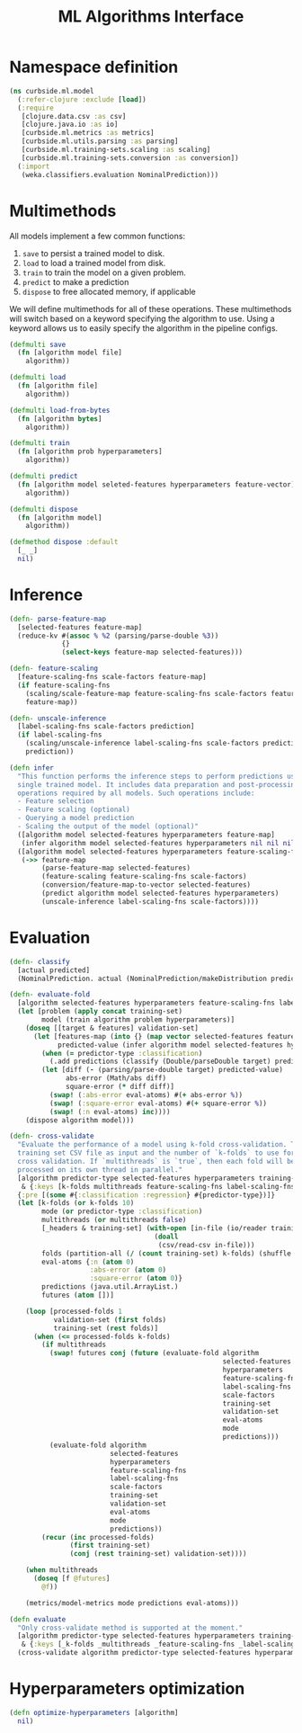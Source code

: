 #+PROPERTY: header-args:clojure :tangle ../../../../src/curbside/ml/model.clj :mkdirp yes :noweb yes :padline yes :results silent :comments link
#+OPTIONS: toc:2

#+TITLE: ML Algorithms Interface

* Table of Contents                                            :toc:noexport:
- [[#namespace-definition][Namespace definition]]
- [[#multimethods][Multimethods]]
- [[#inference][Inference]]
- [[#evaluation][Evaluation]]
- [[#hyperparameters-optimization][Hyperparameters optimization]]

* Namespace definition

#+BEGIN_SRC clojure
(ns curbside.ml.model
  (:refer-clojure :exclude [load])
  (:require
   [clojure.data.csv :as csv]
   [clojure.java.io :as io]
   [curbside.ml.metrics :as metrics]
   [curbside.ml.utils.parsing :as parsing]
   [curbside.ml.training-sets.scaling :as scaling]
   [curbside.ml.training-sets.conversion :as conversion])
  (:import
   (weka.classifiers.evaluation NominalPrediction)))
#+END_SRC

* Multimethods

All models implement a few common functions:

1. =save= to persist a trained model to disk.
2. =load= to load a trained model from disk.
3. =train= to train the model on a given problem.
4. =predict= to make a prediction
5. =dispose= to free allocated memory, if applicable

We will define multimethods for all of these operations. These multimethods will switch based on a keyword specifying the algorithm to use. Using a keyword allows us to easily specify the algorithm in the pipeline configs.

#+BEGIN_SRC clojure
(defmulti save
  (fn [algorithm model file]
    algorithm))

(defmulti load
  (fn [algorithm file]
    algorithm))

(defmulti load-from-bytes
  (fn [algorithm bytes]
    algorithm))

(defmulti train
  (fn [algorithm prob hyperparameters]
    algorithm))

(defmulti predict
  (fn [algorithm model seleted-features hyperparameters feature-vector]
    algorithm))

(defmulti dispose
  (fn [algorithm model]
    algorithm))

(defmethod dispose :default
  [_ _]
  nil)
#+END_SRC

* Inference

#+BEGIN_SRC clojure
(defn- parse-feature-map
  [selected-features feature-map]
  (reduce-kv #(assoc % %2 (parsing/parse-double %3))
             {}
             (select-keys feature-map selected-features)))

(defn- feature-scaling
  [feature-scaling-fns scale-factors feature-map]
  (if feature-scaling-fns
    (scaling/scale-feature-map feature-scaling-fns scale-factors feature-map)
    feature-map))

(defn- unscale-inference
  [label-scaling-fns scale-factors prediction]
  (if label-scaling-fns
    (scaling/unscale-inference label-scaling-fns scale-factors prediction)
    prediction))

(defn infer
  "This function performs the inference steps to perform predictions using a
  single trained model. It includes data preparation and post-processing
  operations required by all models. Such operations include:
  - Feature selection
  - Feature scaling (optional)
  - Querying a model prediction
  - Scaling the output of the model (optional)"
  ([algorithm model selected-features hyperparameters feature-map]
   (infer algorithm model selected-features hyperparameters nil nil nil feature-map))
  ([algorithm model selected-features hyperparameters feature-scaling-fns label-scaling-fns scale-factors feature-map]
   (->> feature-map
        (parse-feature-map selected-features)
        (feature-scaling feature-scaling-fns scale-factors)
        (conversion/feature-map-to-vector selected-features)
        (predict algorithm model selected-features hyperparameters)
        (unscale-inference label-scaling-fns scale-factors))))
#+END_SRC

* Evaluation

#+BEGIN_SRC clojure
(defn- classify
  [actual predicted]
  (NominalPrediction. actual (NominalPrediction/makeDistribution predicted 2)))

(defn- evaluate-fold
  [algorithm selected-features hyperparameters feature-scaling-fns label-scaling-fns scale-factors training-set validation-set eval-atoms predictor-type predictions]
  (let [problem (apply concat training-set)
        model (train algorithm problem hyperparameters)]
    (doseq [[target & features] validation-set]
      (let [features-map (into {} (map vector selected-features features))
            predicted-value (infer algorithm model selected-features hyperparameters feature-scaling-fns label-scaling-fns scale-factors features-map)]
        (when (= predictor-type :classification)
          (.add predictions (classify (Double/parseDouble target) predicted-value)))
        (let [diff (- (parsing/parse-double target) predicted-value)
              abs-error (Math/abs diff)
              square-error (* diff diff)]
          (swap! (:abs-error eval-atoms) #(+ abs-error %))
          (swap! (:square-error eval-atoms) #(+ square-error %))
          (swap! (:n eval-atoms) inc))))
    (dispose algorithm model)))

(defn- cross-validate
  "Evaluate the performance of a model using k-fold cross-validation. Takes a
  training set CSV file as input and the number of `k-folds` to use for the
  cross validation. If `multithreads` is `true`, then each fold will be
  processed on its own thread in parallel."
  [algorithm predictor-type selected-features hyperparameters training-set-file scale-factors
   & {:keys [k-folds multithreads feature-scaling-fns label-scaling-fns]}]
  {:pre [(some #{:classification :regression} #{predictor-type})]}
  (let [k-folds (or k-folds 10)
        mode (or predictor-type :classification)
        multithreads (or multithreads false)
        [_headers & training-set] (with-open [in-file (io/reader training-set-file)]
                                    (doall
                                     (csv/read-csv in-file)))
        folds (partition-all (/ (count training-set) k-folds) (shuffle training-set))
        eval-atoms {:n (atom 0)
                    :abs-error (atom 0)
                    :square-error (atom 0)}
        predictions (java.util.ArrayList.)
        futures (atom [])]

    (loop [processed-folds 1
           validation-set (first folds)
           training-set (rest folds)]
      (when (<= processed-folds k-folds)
        (if multithreads
          (swap! futures conj (future (evaluate-fold algorithm
                                                     selected-features
                                                     hyperparameters
                                                     feature-scaling-fns
                                                     label-scaling-fns
                                                     scale-factors
                                                     training-set
                                                     validation-set
                                                     eval-atoms
                                                     mode
                                                     predictions)))
          (evaluate-fold algorithm
                         selected-features
                         hyperparameters
                         feature-scaling-fns
                         label-scaling-fns
                         scale-factors
                         training-set
                         validation-set
                         eval-atoms
                         mode
                         predictions))
        (recur (inc processed-folds)
               (first training-set)
               (conj (rest training-set) validation-set))))

    (when multithreads
      (doseq [f @futures]
        @f))

    (metrics/model-metrics mode predictions eval-atoms)))

(defn evaluate
  "Only cross-validate method is supported at the moment."
  [algorithm predictor-type selected-features hyperparameters training-set-file scale
   & {:keys [_k-folds _multithreads _feature-scaling-fns _label-scaling-fns] :as options}]
  (cross-validate algorithm predictor-type selected-features hyperparameters training-set-file scale hyperparameters options))
#+END_SRC

* Hyperparameters optimization

#+BEGIN_SRC clojure
(defn optimize-hyperparameters [algorithm]
  nil)
#+END_SRC
